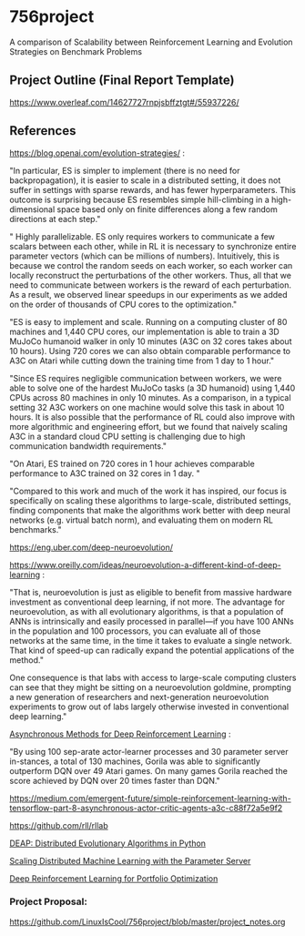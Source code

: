 * 756project
A comparison of Scalability between Reinforcement Learning and Evolution Strategies on Benchmark Problems

** Project Outline (Final Report Template)

https://www.overleaf.com/14627727rnpjsbffztgt#/55937226/

** References

https://blog.openai.com/evolution-strategies/ :

"In particular, ES is simpler to implement (there is no need for backpropagation), it is easier to scale in a distributed setting, it does not suffer in settings with sparse rewards, and has fewer hyperparameters. This outcome is surprising because ES resembles simple hill-climbing in a high-dimensional space based only on finite differences along a few random directions at each step."

" Highly parallelizable. ES only requires workers to communicate a few scalars between each other, while in RL it is necessary to synchronize entire parameter vectors (which can be millions of numbers). Intuitively, this is because we control the random seeds on each worker, so each worker can locally reconstruct the perturbations of the other workers. Thus, all that we need to communicate between workers is the reward of each perturbation. As a result, we observed linear speedups in our experiments as we added on the order of thousands of CPU cores to the optimization."

 "ES is easy to implement and scale. Running on a computing cluster of 80 machines and 1,440 CPU cores, our implementation is able to train a 3D MuJoCo humanoid walker in only 10 minutes (A3C on 32 cores takes about 10 hours). Using 720 cores we can also obtain comparable performance to A3C on Atari while cutting down the training time from 1 day to 1 hour."

"Since ES requires negligible communication between workers, we were able to solve one of the hardest MuJoCo tasks (a 3D humanoid) using 1,440 CPUs across 80 machines in only 10 minutes. As a comparison, in a typical setting 32 A3C workers on one machine would solve this task in about 10 hours. It is also possible that the performance of RL could also improve with more algorithmic and engineering effort, but we found that naively scaling A3C in a standard cloud CPU setting is challenging due to high communication bandwidth requirements."

"On Atari, ES trained on 720 cores in 1 hour achieves comparable performance to A3C trained on 32 cores in 1 day. "

"Compared to this work and much of the work it has inspired, our focus is specifically on scaling these algorithms to large-scale, distributed settings, finding components that make the algorithms work better with deep neural networks (e.g. virtual batch norm), and evaluating them on modern RL benchmarks."


 https://eng.uber.com/deep-neuroevolution/

 https://www.oreilly.com/ideas/neuroevolution-a-different-kind-of-deep-learning :
 
 "That is, neuroevolution is just as eligible to benefit from massive hardware investment as conventional deep learning, if not more. The advantage for neuroevolution, as with all evolutionary algorithms, is that a population of ANNs is intrinsically and easily processed in parallel—if you have 100 ANNs in the population and 100 processors, you can evaluate all of those networks at the same time, in the time it takes to evaluate a single network. That kind of speed-up can radically expand the potential applications of the method."

One consequence is that labs with access to large-scale computing clusters can see that they might be sitting on a neuroevolution goldmine, prompting a new generation of researchers and next-generation neuroevolution experiments to grow out of labs largely otherwise invested in conventional deep learning."

[[https://arxiv.org/pdf/1602.01783.pdf][Asynchronous Methods for Deep Reinforcement Learning]] :

"By using 100 sep-arate  actor-learner  processes  and  30  parameter  server  in-stances, a total of 130 machines, Gorila was able to significantly outperform DQN over 49 Atari games.  On many games Gorila reached the score achieved by DQN over 20 times faster than DQN."

https://medium.com/emergent-future/simple-reinforcement-learning-with-tensorflow-part-8-asynchronous-actor-critic-agents-a3c-c88f72a5e9f2

https://github.com/rll/rllab

[[https://github.com/DEAP/deap][DEAP: Distributed Evolutionary Algorithms in Python]]

[[https://www.cs.cmu.edu/~muli/file/parameter_server_osdi14.pdf][Scaling Distributed Machine Learning with the Parameter Server]]

[[https://arxiv.org/pdf/1706.10059.pdf][Deep Reinforcement Learning for Portfolio Optimization]]

*** Project Proposal:
https://github.com/LinuxIsCool/756project/blob/master/project_notes.org
